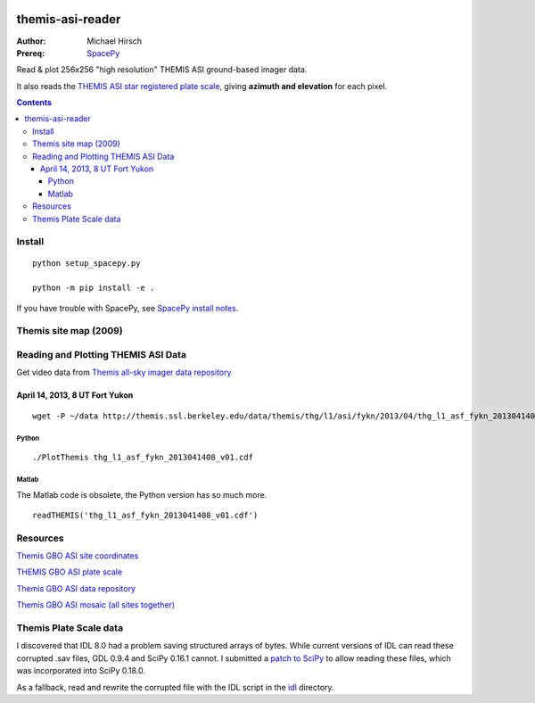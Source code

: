 .. image:: https://zenodo.org/badge/DOI/10.5281/zenodo.215309.svg
   :target: https://doi.org/10.5281/zenodo.215309

.. image:: https://travis-ci.org/scivision/themisasi.svg
    :target: https://travis-ci.org/scivision/themisasi

.. image:: https://coveralls.io/repos/github/scivision/themisasi/badge.svg?branch=master
    :target: https://coveralls.io/github/scivision/themisasi?branch=master

.. image:: https://api.codeclimate.com/v1/badges/d1da43f5a03c6e7456ef/maintainability
   :target: https://codeclimate.com/github/scivision/themisasi/maintainability
   :alt: Maintainability


=================
themis-asi-reader
=================

:Author: Michael Hirsch
:Prereq: `SpacePy <https://scivision.co/installing-spacepy-with-anaconda-python-3/>`_

Read & plot 256x256 "high resolution" THEMIS ASI ground-based imager data.

It also reads the `THEMIS ASI star registered plate scale <http://data.phys.ucalgary.ca/sort_by_project/THEMIS/asi/skymaps/new_style/>`_, giving **azimuth and elevation** for each pixel.

.. contents::

Install
=======
::

    python setup_spacepy.py
    
    python -m pip install -e .


If you have trouble with SpacePy, see `SpacePy install notes <https://scivision.co/installing-spacepy-with-anaconda-python-3/>`_.


Themis site map (2009)
======================

.. image:: http://themis.ssl.berkeley.edu/data/themis/events/THEMIS_GBO_Station_Map-2009-01.gif
    :alt: Themis site map
    :scale: 35%
    :target: http://themis.ssl.berkeley.edu/gbo/display.py?


Reading and Plotting THEMIS ASI Data
====================================
Get video data from `Themis all-sky imager data repository <http://themis.ssl.berkeley.edu/data/themis/thg/l1/asi/>`_

April 14, 2013, 8 UT Fort Yukon
-------------------------------
::

    wget -P ~/data http://themis.ssl.berkeley.edu/data/themis/thg/l1/asi/fykn/2013/04/thg_l1_asf_fykn_2013041408_v01.cdf

Python
~~~~~~
::

    ./PlotThemis thg_l1_asf_fykn_2013041408_v01.cdf

Matlab
~~~~~~
The Matlab code is obsolete, the Python version has so much more.
::

    readTHEMIS('thg_l1_asf_fykn_2013041408_v01.cdf')

Resources
=========
`Themis GBO ASI site coordinates <http://themis.ssl.berkeley.edu/images/ASI/THEMIS_ASI_Station_List_Nov_2011.xls>`_

`THEMIS GBO ASI plate scale <http://data.phys.ucalgary.ca/sort_by_project/THEMIS/asi/skymaps/new_style/>`_

`Themis GBO ASI data repository <http://themis.ssl.berkeley.edu/data/themis/thg/l1/asi/>`_

`Themis GBO ASI mosaic (all sites together) <http://themis.ssl.berkeley.edu/gbo/display.py?>`_


Themis Plate Scale data
=======================
I discovered that IDL 8.0 had a problem saving structured arrays of bytes.
While current versions of IDL can read these corrupted .sav files, GDL 0.9.4 and SciPy 0.16.1 cannot.
I submitted a `patch to SciPy <https://github.com/scipy/scipy/pull/5801>`_ to allow reading these files,
which was incorporated into SciPy 0.18.0.

As a fallback, read and rewrite the corrupted file with the IDL script in the `idl <idl/>`_ directory.

